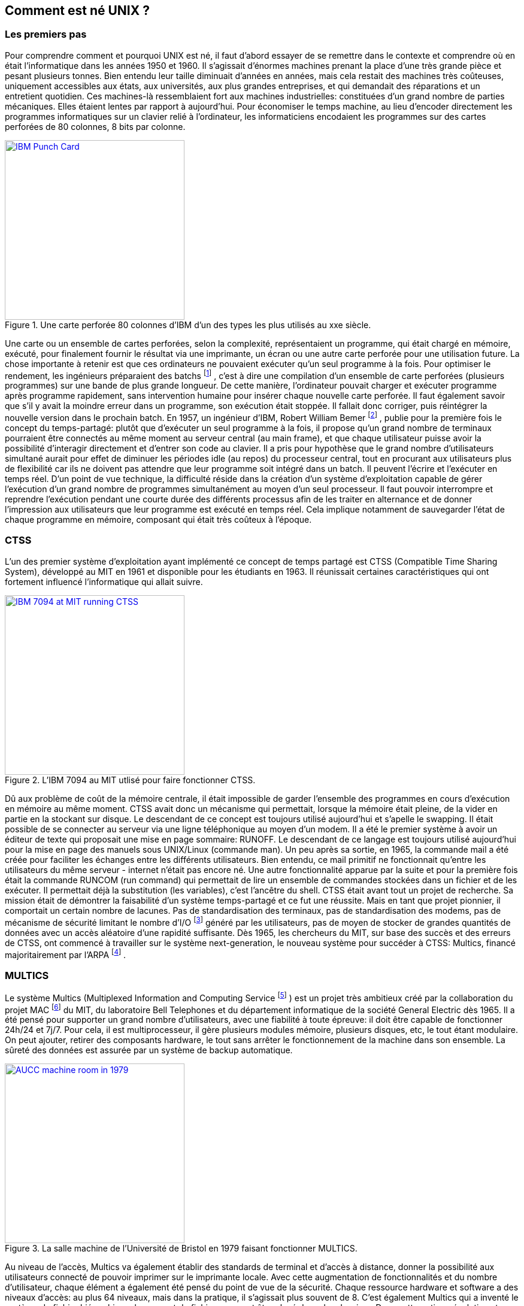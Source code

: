 == Comment est né UNIX ?

=== Les premiers pas

Pour comprendre comment et pourquoi UNIX est né, il faut d’abord essayer de se remettre dans le contexte et comprendre où en était l’informatique dans les années 1950 et 1960.
Il s’agissait d’énormes machines prenant la place d’une très grande pièce et pesant plusieurs tonnes.
Bien entendu leur taille diminuait d’années en années, mais cela restait des machines très coûteuses, uniquement accessibles aux états, aux universités, aux plus grandes entreprises, et qui demandait des réparations et un entretient quotidien.
Ces machines-là ressemblaient fort aux machines industrielles: constituées d’un grand nombre de parties mécaniques.
Elles étaient lentes par rapport à aujourd’hui.
Pour économiser le temps machine, au lieu d’encoder directement les programmes informatiques sur un clavier relié à l’ordinateur, les informaticiens encodaient les programmes sur des cartes perforées de 80 colonnes, 8 bits par colonne.

//https://commons.wikimedia.org/wiki/File:Blue-punch-card-front.png
.Une carte perforée 80 colonnes d'IBM d'un des types les plus utilisés au xxe siècle.
image::images/punch-card.png[IBM Punch Card, 300, 300, align="left", link="images/punch-card.png"]

Une carte ou un ensemble de cartes perforées, selon la complexité, représentaient un programme, qui était chargé en mémoire, exécuté, pour finalement fournir le résultat via une imprimante, un écran ou une autre carte perforée pour une utilisation future.
La chose importante à retenir est que ces ordinateurs ne pouvaient exécuter qu’un seul programme à la fois.
Pour optimiser le rendement, les ingénieurs préparaient des batchs
footnote:[batch qui signifie en anglais: lot, paquet.]
, c’est à dire une compilation d’un ensemble de carte perforées (plusieurs programmes) sur une bande de plus grande longueur.
De cette manière, l’ordinateur pouvait charger et exécuter programme après programme rapidement, sans intervention humaine pour insérer chaque nouvelle carte perforée.
Il faut également savoir que s’il y avait la moindre erreur dans un programme, son exécution était stoppée.
Il fallait donc corriger, puis réintégrer la nouvelle version dans le prochain batch.
En 1957, un ingénieur d’IBM, Robert William Bemer
footnote:[Robert William Bemer a été un ingénieur de son temps fort actif: outre le concept du time-sharing, il a créé le code ASCII, il a participé à l’élaboration du langage COBOL, il a été le premier en 1971 à anticiper le bug de l’an 2000.]
, publie pour la première fois le concept du temps-partagé: plutôt que d’exécuter un seul programme à la fois, il propose qu'un grand nombre de terminaux pourraient être connectés au même moment au serveur central (au main frame), et que chaque utilisateur puisse avoir la possibilité d'interagir directement et d’entrer son code au clavier.
Il a pris pour hypothèse que le grand nombre d’utilisateurs simultané aurait pour effet de diminuer les périodes idle (au repos) du processeur central, tout en procurant aux utilisateurs plus de flexibilité car ils ne doivent pas attendre que leur programme soit intégré dans un batch.
Il peuvent l’écrire et l’exécuter en temps réel.
D’un point de vue technique, la difficulté réside dans la création d’un système d’exploitation capable de gérer l’exécution d’un grand nombre de programmes simultanément au moyen d’un seul processeur.
Il faut pouvoir interrompre et reprendre l’exécution pendant une courte durée des différents processus afin de les traiter en alternance et de donner l’impression aux utilisateurs que leur programme est exécuté en temps réel.
Cela implique notamment de sauvegarder l’état de chaque programme en mémoire, composant qui était très coûteux à l’époque.

===  CTSS

L’un des premier système d’exploitation ayant implémenté ce concept de temps partagé est CTSS (Compatible Time Sharing System), développé au MIT en 1961 et disponible pour les étudiants en 1963.
Il réunissait certaines caractéristiques qui ont fortement influencé l’informatique qui allait suivre.

//http://image.slidesharecdn.com/ctss-121128074831-phpapp02/95/ctss-compatible-time-sharing-system-2-638.jpg
.L'IBM 7094 au MIT utlisé pour faire fonctionner CTSS.
image::images/ctss-ibm-7094.jpg[IBM 7094 at MIT running CTSS, 300, 300, align="left", link="images/ctss-ibm-7094.jpg"]

Dû aux problème de coût de la mémoire centrale, il était impossible de garder l’ensemble des programmes en cours d’exécution en mémoire au même moment.
CTSS avait donc un mécanisme qui permettait, lorsque la mémoire était pleine, de la vider en partie en la stockant sur disque.
Le descendant de ce concept est toujours utilisé aujourd’hui et s’apelle le swapping.
Il était possible de se connecter au serveur via une ligne téléphonique au moyen d’un modem.
Il a été le premier système à avoir un éditeur de texte qui proposait une mise en page sommaire: RUNOFF.
Le descendant de ce langage est toujours utilisé aujourd’hui pour la mise en page des manuels sous UNIX/Linux (commande man).
Un peu après sa sortie, en 1965, la commande mail a été créée pour faciliter les échanges entre les différents utilisateurs.
Bien entendu, ce mail primitif ne fonctionnait qu’entre les utilisateurs du même serveur - internet n’était pas encore né.
Une autre fonctionnalité apparue par la suite et pour la première fois était la commande RUNCOM (run command) qui permettait de lire un ensemble de commandes stockées dans un fichier et de les exécuter.
Il permettait déjà la substitution (les variables), c'est l'ancêtre du shell.
CTSS était avant tout un projet de recherche.
Sa mission était de démontrer la faisabilité d’un système temps-partagé et ce fut une réussite.
Mais en tant que projet pionnier, il comportait un certain nombre de lacunes.
Pas de standardisation des terminaux, pas de standardisation des modems, pas de mécanisme de sécurité limitant le nombre d’I/O
footnote:[I/O: Input/Output (entrée/sortie).]
généré par les utilisateurs, pas de moyen de stocker de grandes quantités de données avec un accès aléatoire d’une rapidité suffisante.
Dès 1965, les chercheurs du MIT, sur base des succès et des erreurs de CTSS, ont commencé à travailler sur le système next-generation, le nouveau système pour succéder à CTSS: Multics, financé majoritairement par l’ARPA
footnote:[ARPA: Advanced Research Projects Agency qui changea de nom en 1972 pour devenir la DARPA. Ce département de la défense américain est également à l’origine du réseau ARPANET, qui fût l’embryon d’internet.]
.

=== MULTICS

Le système Multics (Multiplexed Information and Computing Service
footnote:[On pourrait traduire "Multiplexed Information and Computing Service" par: "Service d’information et de calcul multiplexé".]
) est un projet très ambitieux créé par la collaboration du projet MAC
footnote:[Le projet MAC (Multiple Access Computer) est un département de recherche du MIT créé en 1965 pour la recherche et développement de Multics. Ce département existe toujours mais porte maintenant le nom de MIT Laboratory for Computer Science (LCS).]
du MIT, du laboratoire Bell Telephones et du département informatique de la société General Electric dès 1965.
Il a été pensé pour supporter un grand nombre d’utilisateurs, avec une fiabilité à toute épreuve: il doit être capable de fonctionner 24h/24 et 7j/7.
Pour cela, il est multiprocesseur, il gère plusieurs modules mémoire, plusieurs disques, etc, le tout étant modulaire.
On peut ajouter, retirer des composants hardware, le tout sans arrêter le fonctionnement de la machine dans son ensemble.
La sûreté des données est assurée par un système de backup automatique.

//http://multicians.org/mulimg/aucc-comp-room-big.jpg
.La salle machine de l'Université de Bristol en 1979 faisant fonctionner MULTICS.
image::images/aucc-comp-room.jpg[AUCC machine room in 1979, 300, 300, align="left", link="images/aucc-comp-room.jpg"]

Au  niveau de l’accès, Multics va également établir des standards de terminal et d’accès à distance, donner la possibilité aux utilisateurs connecté de pouvoir imprimer sur le imprimante locale.
Avec cette augmentation de fonctionnalités et du nombre d’utilisateur, chaque élément a également été pensé du point de vue de la sécurité.
Chaque ressource hardware et software a des niveaux d’accès: au plus 64 niveaux, mais dans la pratique, il s’agissait plus souvent de 8.
C’est également Multics qui a inventé le système de fichier hiérarchique: le concept de fichiers pouvant être placé dans des dossiers.
Dans cette optique évolutive et modulaire, Multics a majoritairement été écrit dans un langage de haut niveau de l’époque, le PL/1, ce qui permettait de faire tourner l’OS sur de nouveaux hardware plus puissant, en limitant au maximum la ré-écriture de code.
Seule une petite partie spécifique au matériel devait être écrite en assembleur.
CTSS était l'environnement de développement de MULTICS jusqu'à ce que ce dernier atteigne la Phase One, étape à partir de laquelle MULTICS était capable de démarrer par lui-même.
Dû à la nature ambitieuse du projet, et parce qu'il était le premier système à implémenter une telle quantité de concepts et de technologies nouvelles, dont une bonne partie sont toujours à la base des systèmes d'exploitation d'aujourd'hui, les débuts ont été laborieux.
Alors que la Phase One devait survenir quelques mois après le lancement du projet, elle n'arriva que deux ans plus tard, en 1967.
En 1969, le système était dans un état suffisamment stable pour devenir son propre environnement de développement sans plus utiliser CTSS que rarement.
En 1970 il était capable de gérer simultanément 35 utilisateurs.
Cet état des choses ne rencontraient pas les attentes du laboratoire Bell qui souhaitait un système entièrement fonctionnel pour les besoins internes.
De ce fait, ils décidèrent de se retirer du projet en 1969, entraînant le retrait de leurs développeurs.
Parmi ces développeurs se trouvaient Kenneth Thompson et Dennis Ritchie.
Multics fut utilisé par quelques grandes entreprises ou départements gouvernementaux dans le monde, mais ne rencontra jamais vraiment le succès commercial que ses créateurs avaient espérés.
La dernière machine en fonction utilisant Multics a été éteinte en 2000 au département national de la défense Canadienne.

=== UNICS

Lorsque les laboratoires Bell se sont retirés du projet Multics, Kenneth Thompson et Dennis Ritchie avaient pu utiliser pendant plusieurs années, sur CTSS puis à la fin sur Multics, la puissance et le plaisir d'utilisation du time-sharing.
De retour chez Bell, n'ayant plus accès à ces deux systèmes, l'idée de travailler avec l'ancien paradigme des cartes perforées et des batchs ne les tentaient pas.
Ils décidèrent donc de se lancer dans la réalisation d'un système d'exploitation, en reprenant les forces de Multics, en simplifiant un maximum et en ajoutant leurs propres idées.
Ils créerent le projet UNICS (Uniplexed Information and Computing Service), une petite moquerie interne en référence à Multics, pour signifier leur volonté de créer un système plus simple.
Cette blague fini en UNIX qui resta le nom du système.
Les laboratoires Bell qui venait de se retirer du projet Multics fort coûteux refusa leur première demande d'obtenir l'achat d'un ordinateur d'une puissance correcte.
Investir dans un système d'exploitation n'était plus leur priorité.
Thompson trouva alors un mini-ordinateur
footnote:[Un mini-ordinateur n'avait en fait rien de mini selon nos standards actuels. C'était un dérivé beaucoup plus modeste des gros mainframes de l'époque.]
qui était en prêt au laboratoire et qui était peu utilisé, un PDP-7.

//https://upload.wikimedia.org/wikipedia/commons/5/52/Pdp7-oslo-2005.jpeg
.PDP-7 à Olso en 2005 avant restauration.
image::images/pdp7-oslo-2005.jpeg[PDP-7 à Olso en 2005 avant restauration, 300, 300, align="left", link="images/pdp7-oslo-2005.jpeg"]

C'était une machine peu puissante qui était conçue au départ comme terminal graphique destiné à être connecté à un "vrai ordinateur", c'est à dire un mainframe.
Comme point de départ, Thompson reprit un jeu vidéo de simulation spaciale, Space Travel, qu'il avait écrit sur Multics.
Il le porta sur GECOS (un système d'exploitation de General Electric) d'où il pouvait imprimer le programme sur bande perforée pour le faire tourner sur le PDP-7.
Il commença ensuite à écrire toutes les parties d'un système d'exploitation nécessaires au fonctionnement de Space Travel sur le PDP-7, ce qui allait devenir le cœur de UNIX.
Là où Multics avait des milliers de pages de spécifications avant même que le hardware n'arrive, la première version de UNIX fut conçue par quatre personnes en quelques mois: Kenneth Thompson, Dennis Ritchie, Malcolm D. McIlroy, Joseph F. Ossanna.
Cette première ébauche de UNIX était entièrement écrite en assembleur depuis le système GECOS.
À cette époque, mis à part Multics qui était un précurseur, il était communément admis que la meilleure manière de tirer parti d'un hardware était d'écrire le système d'exploitation en assembleur, ce que fit Thompson.
Mais très vite, notamment car l'assembleur du PDP-7 était particulièrement compliqué, il écrivit un compilateur pour un langage de plus haut niveau, le langage B, une variante de BCPL
footnote:[https://fr.wikipedia.org/wiki/BCPL]
.
Le langage B comportait cependant quelques défauts et était relativement lent.
Il était utilisé uniquement pour les applications de haut niveau qui ne demandaient pas énormément de puissance de calcul.
L'assembleur était toujours le langage utilisé pour le cœur du système d'exploitation.
Le première travail pour l'écriture du système d'exploitation UNICS fut l'écriture en assembleur d'un compilateur assembleur pour PDP-7.
Dès qu'il fût prêt et que le système de fichier fût terminé, le système était auto-suffisant et il était possible de développer les nouveaux logiciels depuis UNIX directement en se passant du GECOS.
C'était en avril 1969.
C'est cette date que l'Histoire a retenu comme étant la naissance de UNIX, bien qu'il était encore loin de ressembler à ce qu'on connaît aujourd'hui.
Le système de fichier avait déjà quelques similitude avec les systèmes actuels mais avec une différence notable : il n'y avait que des chemin relatifs et il fallait utiliser des liens symboliques pour accéder de façon directe, depuis un répertoire courant, à un fichier d'un répertoire enfant.
En 1970, le PDP-7 était franchement dépassé et le groupe d'ingénieurs décidèrent de réitérer leur demande d'investissement auprès de la direction.
Pour faire passer les choses plus facilement, ils ont proposé de créer pour le PDP-11 un éditeur de texte proposant une mise en page, ce qu'aucun produit commercial de l'époque ne proposait de façon satisfaisante pour le cahier des charges du laboratoire Bell.
Ce travail était destiné au département « brevets » afin de leur permettre l'encodage des différentes demandes de dépôt, projet qui fut accepté.

//https://upload.wikimedia.org/wikipedia/commons/8/8f/Ken_Thompson_%28sitting%29_and_Dennis_Ritchie_at_PDP-11_%282876612463%29.jpg
.Ken Thompson assis et Dennis Ritchie debout devant le PDP 11.
image::images/ken-thompson-dennis-ritchie-pdp-11.jpg[Ken Thompson et Dennis Richie devant le PDP-11, 300, 300, align="left", link="images/ken-thompson-dennis-ritchie-pdp-11.jpg"]

Après l'arrivée du matériel en décembre 1970, l'équipe commença le portage du logiciel roff qui avait été développé en BCPL sur Multics, et qui venait lui-même de RUNOFF sur CTSS.
Cet été-là, trois personnes du département brevet furent ainsi les premiers à utiliser quotidiennement et en production UNIX.
On était en 1971, et cette année-là, le concept des pipes et des redirections standards ont fait leur apparition dans UNIX.
Cette idée existait à l'état d'embryon dans l'un ou l'autre OS de l'époque, mais pas sous cette forme.
Ce concept des pipes est l'un des concepts les plus marquant de UNIX.
Toujours cette année-là, le première manuel à destination des développeurs fût écrit
footnote:[The UNIX Programmer's Manual, novembre 1971.]
.
Et Dennis Ritchie commença à chercher une solution aux problèmes du langage B de Thompson.
Fin 1971, courant 1972, le nouveau langage qui allait découler de ce travail s'appela quelques temps NB (New B) pour finalement devenir le langage C.
En 1973, l'entièreté du système, kernel compris, fut ré-écrit en langage C, ce qui était audacieux à une époque où tous les autres systèmes étaient écrit en assembleur.
En 1974, Thompson et Ritchie écrivent un article dans un prestigieux magazine informatique, Communication of the ACM
footnote:[L'ACM (Association for Computing Machinery) est une ASBL américaine créée en 1947. Elle est la première vouée à l'informatique et a pour mission de développer et soutenir la recherche scientifique et l'innovation informatique. Elle est toujours en activité aujourd'hui.]
où ils y décrivent la simplicité du design de leur système d'exploitation.
Il y est indiqué que l'élégance de l'architecture leur permet de l'installer sur des machines moins puissantes que la moyenne.
Cet article a fait grand bruit, et les départements informatiques des universités du monde entier commencèrent à  contacter les deux ingénieurs afin d'avoir la possibilité de tester ce système.
Un élément très important à ce moment, est que le laboratoire Bell faisait partie de la société AT&T.
Vingt années plus tôt, dans les années 1950, suite à son développement et à sa position monopolistique, AT&T avait signé un accord antitrust (droit de la concurrence) avec le gouvernement américain, stipulant qu'il lui était interdit de commercialiser des produits n'ayant pas de rapport direct avec la téléphonie, activité principale d'AT&T.
Empêché de vendre UNIX, Thompson, Ritchie et leurs collègues commencèrent à envoyer des copies du code source pour un montant dérisoire, voire parfois pour rien.
Les départements informatique des universités, qui n'avaient pas toujours un matériel identique à celui des laboratoires Bell, et comme ils étaient en possession du code source, commencèrent alors à apporter des modifications à UNIX, pour le faire fonctionner avec toute une variété de hardware différents, mais aussi pour lui apporter certaines fonctionnalités utiles à leurs habitudes.
Parmi elles, l'université de Berkeley (San Francisco) se démarquait clairement par la quantité de contribution qu'elle apportait.

//https://upload.wikimedia.org/wikipedia/commons/c/c3/Unix_history-simple.fr.svg
.Arbre simplifié de UNICS et l'ensemble des systèmes qui en découlent.
image::images/unix-history-simple-fr.svg[historique de Unics , link="images/unix-history-simple-fr.svg"]